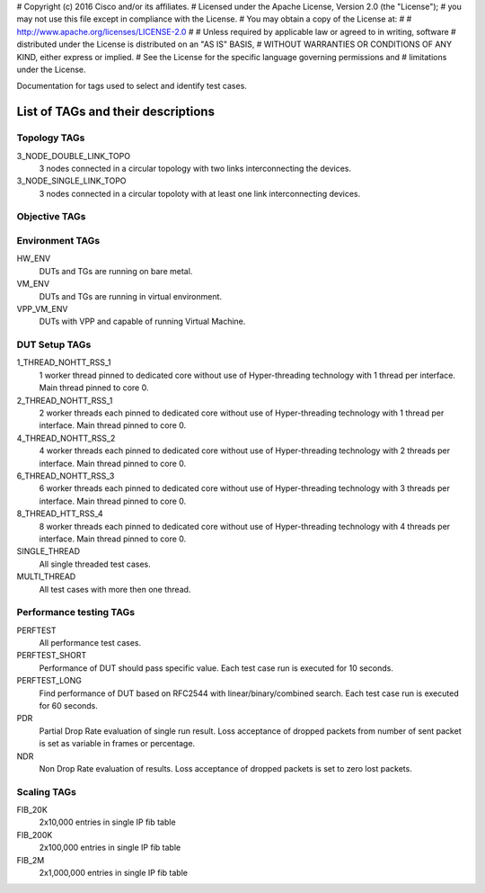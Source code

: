 # Copyright (c) 2016 Cisco and/or its affiliates.
# Licensed under the Apache License, Version 2.0 (the "License");
# you may not use this file except in compliance with the License.
# You may obtain a copy of the License at:
#
#     http://www.apache.org/licenses/LICENSE-2.0
#
# Unless required by applicable law or agreed to in writing, software
# distributed under the License is distributed on an "AS IS" BASIS,
# WITHOUT WARRANTIES OR CONDITIONS OF ANY KIND, either express or implied.
# See the License for the specific language governing permissions and
# limitations under the License.

Documentation for tags used to select and identify test cases.

List of TAGs and their descriptions
===================================

Topology TAGs
-------------

3_NODE_DOUBLE_LINK_TOPO
    3 nodes connected in a circular topology with two links interconnecting
    the devices.

3_NODE_SINGLE_LINK_TOPO
    3 nodes connected in a circular topoloty with at least one link
    interconnecting devices.

Objective TAGs
--------------

Environment TAGs
----------------

HW_ENV
    DUTs and TGs are running on bare metal.

VM_ENV
    DUTs and TGs are running in virtual environment.

VPP_VM_ENV
    DUTs with VPP and capable of running Virtual Machine.

DUT Setup TAGs
--------------

1_THREAD_NOHTT_RSS_1
    1 worker thread pinned to dedicated core without use of Hyper-threading
    technology with 1 thread per interface. Main thread pinned to core 0.

2_THREAD_NOHTT_RSS_1
    2 worker threads each pinned to dedicated core without use of Hyper-threading
    technology with 1 thread per interface. Main thread pinned to core 0.

4_THREAD_NOHTT_RSS_2
    4 worker threads each pinned to dedicated core without use of Hyper-threading
    technology with 2 threads per interface. Main thread pinned to core 0.

6_THREAD_NOHTT_RSS_3
    6 worker threads each pinned to dedicated core without use of Hyper-threading
    technology with 3 threads per interface. Main thread pinned to core 0.

8_THREAD_HTT_RSS_4
    8 worker threads each pinned to dedicated core without use of Hyper-threading
    technology with 4 threads per interface. Main thread pinned to core 0.

SINGLE_THREAD
    All single threaded test cases.

MULTI_THREAD
    All test cases with more then one thread.

Performance testing TAGs
------------------------

PERFTEST
    All performance test cases.

PERFTEST_SHORT
    Performance of DUT should pass specific value. Each test case run is
    executed for 10 seconds.

PERFTEST_LONG
    Find performance of DUT based on RFC2544 with linear/binary/combined
    search. Each test case run is executed for 60 seconds.

PDR
    Partial Drop Rate evaluation of single run result. Loss acceptance of
    dropped packets from number of sent packet is set as variable in frames or
    percentage.

NDR
    Non Drop Rate evaluation of results. Loss acceptance of dropped packets is
    set to zero lost packets.

Scaling TAGs
------------

FIB_20K
    2x10,000 entries in single IP fib table

FIB_200K
    2x100,000 entries in single IP fib table

FIB_2M
    2x1,000,000 entries in single IP fib table
